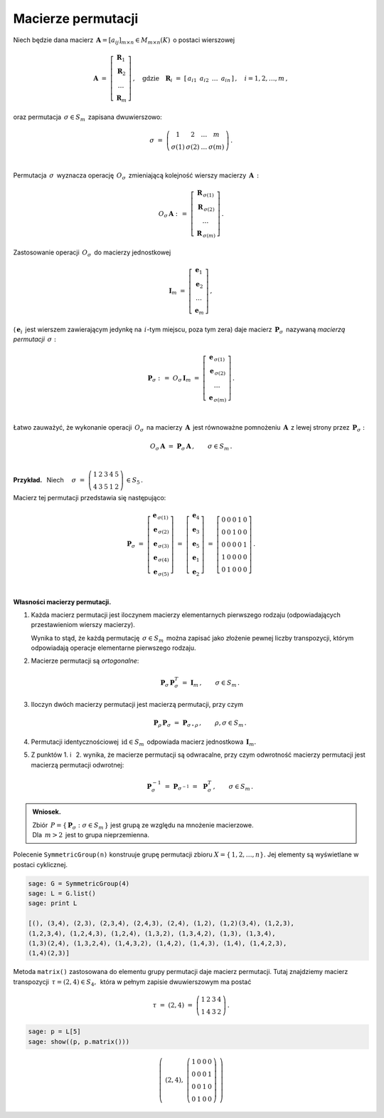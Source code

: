 
Macierze permutacji
-------------------

Niech będzie dana macierz 
:math:`\,\boldsymbol{A}=[a_{ij}]_{m\times n}\in M_{m\times n}(K)\,` o postaci wierszowej

.. math::
   
   \boldsymbol{A}\ \ =\ \ 
   \left[\begin{array}{c} \boldsymbol{R}_1 \\
                          \boldsymbol{R}_2 \\
                          \ldots           \\
                          \boldsymbol{R}_m\end{array}\right]\,,\quad
   \text{gdzie}\quad\boldsymbol{R}_i\ =\ [\,a_{i1}\ \,a_{i2}\ \,\dots\ \,a_{in}\,]\,,\quad 
   i=1,2,\dots,m\,,


oraz permutacja :math:`\,\sigma\in S_m\,` zapisana dwuwierszowo:

.. math::
   
   \sigma\ \ =\ \ \left(\begin{array}{cccc}
                      1     &     2     & \ldots &     m \\
                  \sigma(1) & \sigma(2) & \ldots & \sigma(m)
                  \end{array}\right)\,.

   \;

Permutacja :math:`\,\sigma\,` wyznacza operację :math:`\,O_\sigma\,` 
zmieniającą kolejność wierszy macierzy :math:`\,\boldsymbol{A}\,:`

.. math::
   
   O_\sigma\,\boldsymbol{A}\ :\,=\ 
   \left[\begin{array}{c} \boldsymbol{R}_{\,\sigma(1)} \\
                          \boldsymbol{R}_{\,\sigma(2)} \\
                          \ldots           \\
                          \boldsymbol{R}_{\,\sigma(m)}\end{array}\right]\,.

Zastosowanie operacji :math:`\,O_\sigma\,` do macierzy jednostkowej

.. math::
   
   \boldsymbol{I}_m\ \ =\ \ \left[\begin{array}{c}
                            \boldsymbol{e}_1 \\ 
                            \boldsymbol{e}_2 \\ 
                            \ldots \\ 
                            \boldsymbol{e}_m
                            \end{array}\right]\,,

(:math:`\,\boldsymbol{e}_i\,` jest wierszem zawierającym jedynkę na :math:`\,i`-tym miejscu, 
poza tym zera) daje macierz :math:`\,\boldsymbol{P}_\sigma\,` 
nazywaną *macierzą permutacji* :math:`\,\sigma:`

.. math::
   
   \boldsymbol{P}_\sigma\ \ :\,=\ \ O_\sigma\,\boldsymbol{I}_m\ \ =\ \ 
                                    \left[\begin{array}{c}
                                    \boldsymbol{e}_{\,\sigma(1)} \\ 
                                    \boldsymbol{e}_{\,\sigma(2)} \\ 
                                    \ldots \\ 
                                    \boldsymbol{e}_{\,\sigma(m)}
                                    \end{array}\right]\,.

   \;

Łatwo zauważyć, że wykonanie operacji :math:`\,O_\sigma\,`
na macierzy :math:`\,\boldsymbol{A}\,` jest równoważne pomnożeniu :math:`\,\boldsymbol{A}\,`
z lewej strony przez :math:`\,\boldsymbol{P}_\sigma:`

.. math::
   
   O_\sigma\,\boldsymbol{A}\ \ =\ \ \boldsymbol{P}_\sigma\,\boldsymbol{A}\,,
   \qquad\sigma\in S_m\,.
 
   \;

**Przykład.** :math:`\,` Niech
:math:`\quad\sigma\ =\ \left(\begin{array}{ccccc}
1 & 2 & 3 & 4 & 5 \\
4 & 3 & 5 & 1 & 2
\end{array}\right)\,\in S_5\,.`

Macierz tej permutacji przedstawia się następująco:


.. .. math::
   
   \sigma\ =\ \left(\begin{array}{ccccc}
                       1 & 2 & 3 & 4 & 5 \\
                       4 & 3 & 5 & 1 & 2
                    \end{array}\right)\,\in \Pi(5):

.. math::
   
   \boldsymbol{P}_\sigma\ =\ 
   \left[\begin{array}{c} \boldsymbol{e}_{\,\sigma(1)} \\
                          \boldsymbol{e}_{\,\sigma(2)} \\
                          \boldsymbol{e}_{\,\sigma(3)} \\
                          \boldsymbol{e}_{\,\sigma(4)} \\
                          \boldsymbol{e}_{\,\sigma(5)}
   \end{array}\right]\ =\ 
   \left[\begin{array}{c} \boldsymbol{e}_4 \\
                          \boldsymbol{e}_3 \\
                          \boldsymbol{e}_5 \\
                          \boldsymbol{e}_1 \\
                          \boldsymbol{e}_2
   \end{array}\right]\ =\ 
   \left[\begin{array}{ccccc} 0 & 0 & 0 & 1 & 0 \\
                              0 & 0 & 1 & 0 & 0 \\
                              0 & 0 & 0 & 0 & 1 \\
                              1 & 0 & 0 & 0 & 0 \\
                              0 & 1 & 0 & 0 & 0
   \end{array}\right]\,.

   \;

**Własności macierzy permutacji.**

1. Każda macierz permutacji jest iloczynem macierzy elementarnych pierwszego rodzaju
   (odpowiadających przestawieniom wierszy macierzy).

   Wynika to stąd, że każdą permutację :math:`\,\sigma\in S_m\,` można zapisać jako złożenie
   pewnej liczby transpozycji, którym odpowiadają operacje elementarne pierwszego rodzaju. 

2. Macierze permutacji są *ortogonalne*:
   
   .. math::
      
      \boldsymbol{P}_\sigma\,\boldsymbol{P}_\sigma^T\ = \ \boldsymbol{I}_m\,,
      \qquad\sigma\in S_m\,.

3. Iloczyn dwóch macierzy permutacji jest macierzą permutacji, przy czym

   .. math::
      
      \boldsymbol{P}_\rho\,\boldsymbol{P}_\sigma\ =\ \boldsymbol{P}_{\sigma\,\circ\,\rho}\,,
      \qquad\rho,\sigma\in S_m\,.

4. Permutacji identycznościowej :math:`\,\text{id}\in S_m\,` odpowiada macierz jednostkowa
   :math:`\,\boldsymbol{I}_m.`

5. Z punktów 1. i :math:`\,` 2. wynika, że macierze permutacji są odwracalne, przy czym
   odwrotność macierzy permutacji jest macierzą permutacji odwrotnej:
   
   .. math::
      
      \boldsymbol{P}_\sigma^{-1}\ =\ \boldsymbol{P}_{\sigma^{-1}}\ =\ \,\boldsymbol{P}_\sigma^T\,,
      \qquad\sigma\in S_m\,.

.. admonition:: Wniosek. :math:`\,`

   Zbiór :math:`\,P=\{\,\boldsymbol{P}_\sigma:\ \sigma\in S_m\,\}\ `
   jest grupą ze względu na mnożenie macierzowe. :math:`\\`
   Dla :math:`\,m>2\,` jest to grupa nieprzemienna.

.. Warunek :eq:`comp` stwierdza, że grupa :math:`\,P\,` 
   jest izomorficzna z grupą permutacji :math:`\,\Pi(m).\ `

Polecenie ``SymmetricGroup(n)`` konstruuje grupę permutacji zbioru
:math:`X=\{\,1,2,\ldots,n\}.` Jej elementy są wyświetlane w postaci cyklicznej.

.. code-block:: python
   
   sage: G = SymmetricGroup(4)
   sage: L = G.list()
   sage: print L

   [(), (3,4), (2,3), (2,3,4), (2,4,3), (2,4), (1,2), (1,2)(3,4), (1,2,3),
   (1,2,3,4), (1,2,4,3), (1,2,4), (1,3,2), (1,3,4,2), (1,3), (1,3,4),
   (1,3)(2,4), (1,3,2,4), (1,4,3,2), (1,4,2), (1,4,3), (1,4), (1,4,2,3),
   (1,4)(2,3)]

Metoda ``matrix()`` zastosowana do elementu grupy permutacji daje macierz permutacji.
Tutaj znajdziemy macierz transpozycji :math:`\,\tau=(2,4)\in S_4,\,` która w pełnym 
zapisie dwuwierszowym ma postać

.. math::
   
   \tau\ =\ (2,4)\ =\ \left(\begin{array}{cccc}
                         1 & 2 & 3 & 4 \\
                         1 & 4 & 3 & 2
                      \end{array}\right)\,.

.. code-block:: python
   
   sage: p = L[5]
   sage: show((p, p.matrix()))

.. math::
   
   \left(\ (2,4),\ \left(\begin{array}{rrrr}
                      1 & 0 & 0 & 0 \\
                      0 & 0 & 0 & 1 \\
                      0 & 0 & 1 & 0 \\
                      0 & 1 & 0 & 0
                   \end{array}\right)\ \right)   
 


























